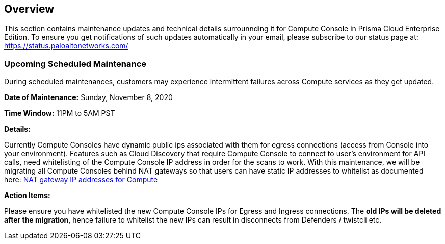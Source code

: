 == Overview
This section contains maintenance updates and technical details surrounnding it for Compute Console in Prisma Cloud Enterprise Edition. 
To ensure you get notifications of such updates automatically in your email, please subscribe to our status page at: https://status.paloaltonetworks.com/

=== Upcoming Scheduled Maintenance
During scheduled maintenances, customers may experience intermittent failures across Compute services as they get updated.


**Date of Maintenance:** Sunday, November 8, 2020 

**Time Window:** 11PM to 5AM PST

**Details:**
// GH fix: https://github.com/twistlock/twistlock/issues/23159

Currently Compute Consoles have dynamic public ips associated with them for egress connections (access from Console into your environment).
Features such as Cloud Discovery that require Compute Console to connect to user's environment for API calls, need whitelisting of the Compute Console IP address in order for the scans to work.
With this maintenance, we will be migrating all Compute Consoles behind NAT gateways so that users can have static IP addresses to whitelist as documented here: xref:/admin_guide/welcome/nat_gateway_ip_addresses.adoc[NAT gateway IP addresses for Compute]

**Action Items:**

Please ensure you have whitelisted the new Compute Console IPs for Egress and Ingress connections. 
The **old IPs will be deleted after the migration**, hence failure to whitelist the new IPs can result in disconnects from Defenders / twistcli etc. 
